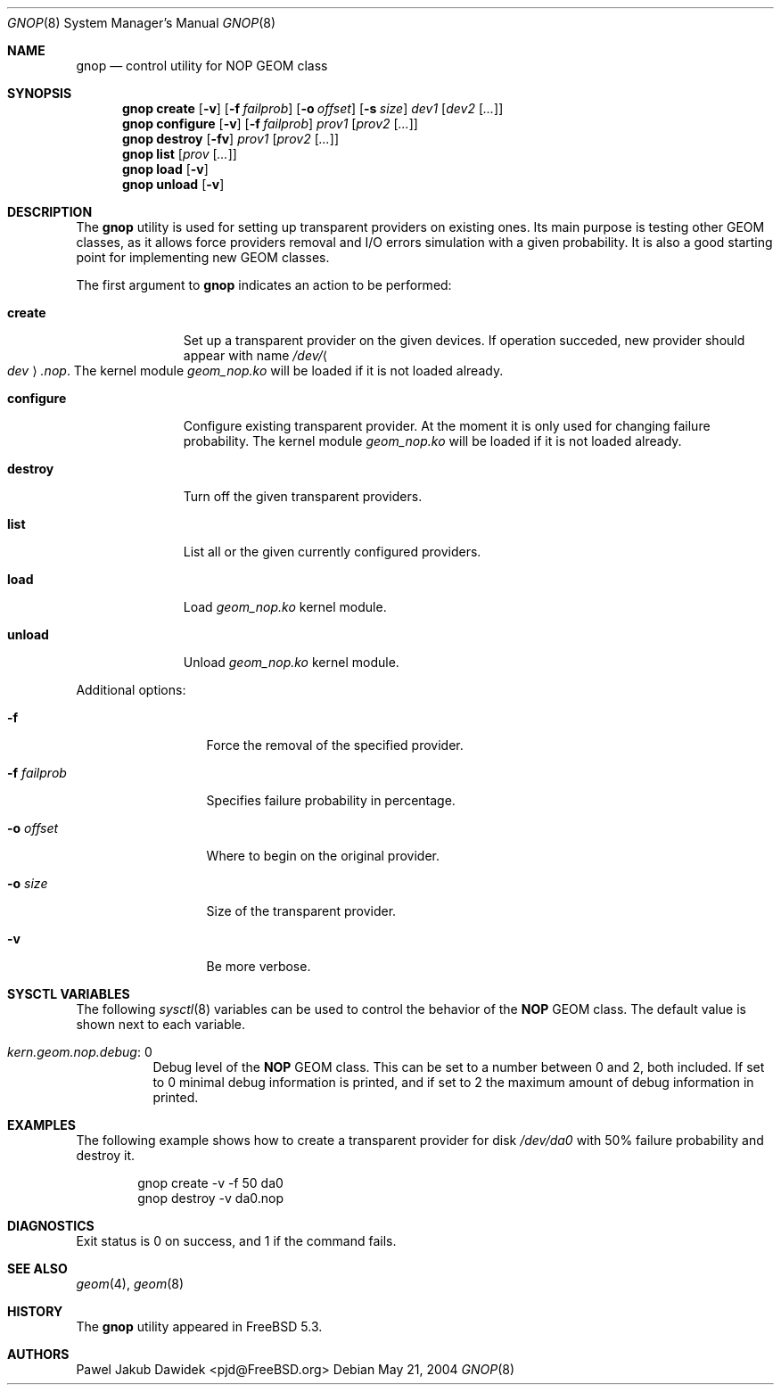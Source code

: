 .\" Copyright (c) 2004 Pawel Jakub Dawidek <pjd@FreeBSD.org>
.\" All rights reserved.
.\"
.\" Redistribution and use in source and binary forms, with or without
.\" modification, are permitted provided that the following conditions
.\" are met:
.\" 1. Redistributions of source code must retain the above copyright
.\"    notice, this list of conditions and the following disclaimer.
.\" 2. Redistributions in binary form must reproduce the above copyright
.\"    notice, this list of conditions and the following disclaimer in the
.\"    documentation and/or other materials provided with the distribution.
.\"
.\" THIS SOFTWARE IS PROVIDED BY THE AUTHORS AND CONTRIBUTORS ``AS IS'' AND
.\" ANY EXPRESS OR IMPLIED WARRANTIES, INCLUDING, BUT NOT LIMITED TO, THE
.\" IMPLIED WARRANTIES OF MERCHANTABILITY AND FITNESS FOR A PARTICULAR PURPOSE
.\" ARE DISCLAIMED.  IN NO EVENT SHALL THE AUTHORS OR CONTRIBUTORS BE LIABLE
.\" FOR ANY DIRECT, INDIRECT, INCIDENTAL, SPECIAL, EXEMPLARY, OR CONSEQUENTIAL
.\" DAMAGES (INCLUDING, BUT NOT LIMITED TO, PROCUREMENT OF SUBSTITUTE GOODS
.\" OR SERVICES; LOSS OF USE, DATA, OR PROFITS; OR BUSINESS INTERRUPTION)
.\" HOWEVER CAUSED AND ON ANY THEORY OF LIABILITY, WHETHER IN CONTRACT, STRICT
.\" LIABILITY, OR TORT (INCLUDING NEGLIGENCE OR OTHERWISE) ARISING IN ANY WAY
.\" OUT OF THE USE OF THIS SOFTWARE, EVEN IF ADVISED OF THE POSSIBILITY OF
.\" SUCH DAMAGE.
.\"
.\" $FreeBSD$
.\"
.Dd May 21, 2004
.Dt GNOP 8
.Os
.Sh NAME
.Nm gnop
.Nd "control utility for NOP GEOM class"
.Sh SYNOPSIS
.Nm
.Cm create
.Op Fl v
.Op Fl f Ar failprob
.Op Fl o Ar offset
.Op Fl s Ar size
.Ar dev1
.Op Ar dev2 Op Ar ...
.Nm
.Cm configure
.Op Fl v
.Op Fl f Ar failprob
.Ar prov1
.Op Ar prov2 Op Ar ...
.Nm
.Cm destroy
.Op Fl fv
.Ar prov1
.Op Ar prov2 Op Ar ...
.Nm
.Cm list
.Op Ar prov Op Ar ...
.Nm
.Cm load
.Op Fl v
.Nm
.Cm unload
.Op Fl v
.Sh DESCRIPTION
The
.Nm
utility is used for setting up transparent providers on existing ones.
Its main purpose is testing other GEOM classes, as it allows force providers
removal and I/O errors simulation with a given probability.
It is also a good starting point for implementing new GEOM classes.
.Pp
The first argument to
.Nm
indicates an action to be performed:
.Bl -tag -width ".Cm configure"
.It Cm create
Set up a transparent provider on the given devices.
If operation succeded, new provider should appear with name
.Pa /dev/ Ns Ao Ar dev Ac Ns Pa .nop .
The kernel module
.Pa geom_nop.ko
will be loaded if it is not loaded already.
.It Cm configure
Configure existing transparent provider.
At the moment it is only used
for changing failure probability.
The kernel module
.Pa geom_nop.ko
will be loaded if it is not loaded already.
.It Cm destroy
Turn off the given transparent providers.
.It Cm list
List all or the given currently configured providers.
.It Cm load
Load
.Pa geom_nop.ko
kernel module.
.It Cm unload
Unload
.Pa geom_nop.ko
kernel module.
.El
.Pp
Additional options:
.Bl -tag -width ".Fl f Ar failprob"
.It Fl f
Force the removal of the specified provider.
.It Fl f Ar failprob
Specifies failure probability in percentage.
.It Fl o Ar offset
Where to begin on the original provider.
.It Fl o Ar size
Size of the transparent provider.
.It Fl v
Be more verbose.
.El
.Sh SYSCTL VARIABLES
The following
.Xr sysctl 8
variables can be used to control the behavior of the
.Nm NOP
GEOM class.
The default value is shown next to each variable.
.Bl -tag -width indent
.It Va kern.geom.nop.debug : No 0
Debug level of the
.Nm NOP
GEOM class.
This can be set to a number between 0 and 2, both included.
If set to 0 minimal debug information is printed, and if set to 2 the
maximum amount of debug information in printed.
.El
.Sh EXAMPLES
The following example shows how to create a transparent provider for disk
.Pa /dev/da0
with 50% failure probability and destroy it.
.Bd -literal -offset indent
gnop create -v -f 50 da0
gnop destroy -v da0.nop
.Ed
.Sh DIAGNOSTICS
Exit status is 0 on success, and 1 if the command fails.
.Sh SEE ALSO
.Xr geom 4 ,
.Xr geom 8
.Sh HISTORY
The
.Nm
utility appeared in
.Fx 5.3 .
.Sh AUTHORS
.An Pawel Jakub Dawidek Aq pjd@FreeBSD.org
